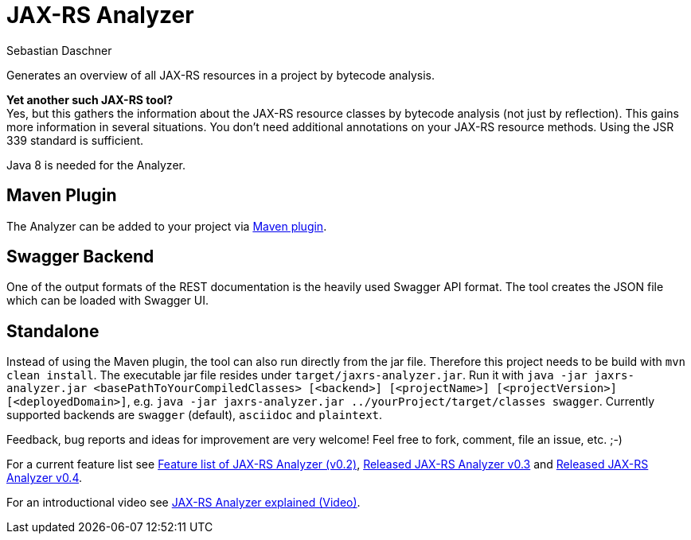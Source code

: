 = JAX-RS Analyzer
Sebastian Daschner

Generates an overview of all JAX-RS resources in a project by bytecode analysis.

*Yet another such JAX-RS tool?* +
Yes, but this gathers the information about the JAX-RS resource classes by bytecode analysis (not just by reflection).
This gains more information in several situations. You don't need additional annotations on your JAX-RS resource methods.
Using the JSR 339 standard is sufficient.

Java 8 is needed for the Analyzer.

== Maven Plugin

The Analyzer can be added to your project via https://github.com/sdaschner/jaxrs-analyzer-maven-plugin[Maven plugin].

== Swagger Backend

One of the output formats of the REST documentation is the heavily used Swagger API format. The tool creates the JSON file which can be loaded with Swagger UI.

== Standalone

Instead of using the Maven plugin, the tool can also run directly from the jar file. Therefore this project needs to be build with `mvn clean install`.
The executable jar file resides under `target/jaxrs-analyzer.jar`.
Run it with `java -jar jaxrs-analyzer.jar <basePathToYourCompiledClasses> [<backend>] [<projectName>] [<projectVersion>] [<deployedDomain>]`, e.g. `java -jar jaxrs-analyzer.jar ../yourProject/target/classes swagger`.
Currently supported backends are `swagger` (default), `asciidoc` and `plaintext`.

Feedback, bug reports and ideas for improvement are very welcome! Feel free to fork, comment, file an issue, etc. ;-)

For a current feature list see http://blog.sebastian-daschner.com/entries/jaxrs_analyzer_v0.2_feature_list[Feature list of JAX-RS Analyzer (v0.2)], http://blog.sebastian-daschner.com/entries/released_jaxrs_analyzer_v0.3[Released JAX-RS Analyzer v0.3] and http://blog.sebastian-daschner.com/entries/released_jaxrs_analyzer_v0.4[Released JAX-RS Analyzer v0.4].

For an introductional video see http://blog.sebastian-daschner.com/entries/jaxrs_analyzer_explained_video[JAX-RS Analyzer explained (Video)].

